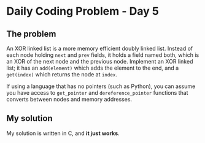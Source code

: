 * Daily Coding Problem - Day 5
** The problem
   An XOR linked list is a more memory efficient doubly linked list.
   Instead of each node holding ~next~ and ~prev~ fields, it holds a field named
   both, which is an XOR of the next node and the previous node.
   Implement an XOR linked list; it has an ~add(element)~ which adds the element to the end,
   and a ~get(index)~ which returns the node at ~index~.

   If using a language that has no pointers (such as Python), you can assume you
   have access to ~get_pointer~ and ~dereference_pointer~ functions that converts between
   nodes and memory addresses.
** My solution
   [[./image/justworks.jpg]]
   My solution is written in C, and *it just works*.
